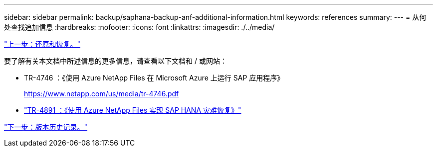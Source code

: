 ---
sidebar: sidebar 
permalink: backup/saphana-backup-anf-additional-information.html 
keywords: references 
summary:  
---
= 从何处查找追加信息
:hardbreaks:
:nofooter: 
:icons: font
:linkattrs: 
:imagesdir: ./../media/


link:saphana-backup-anf-restore-and-recovery.html["上一步：还原和恢复。"]

要了解有关本文档中所述信息的更多信息，请查看以下文档和 / 或网站：

* TR-4746 ：《使用 Azure NetApp Files 在 Microsoft Azure 上运行 SAP 应用程序》
+
https://www.netapp.com/us/media/tr-4746.pdf[]

* link:https://review.docs.netapp.com/us-en/netapp-solutions-sap_main/backup/saphana-dr-anf_data_protection_overview_overview.html["TR-4891 ：《使用 Azure NetApp Files 实现 SAP HANA 灾难恢复》"]


link:saphana-backup-anf-version-history.html["下一步：版本历史记录。"]
